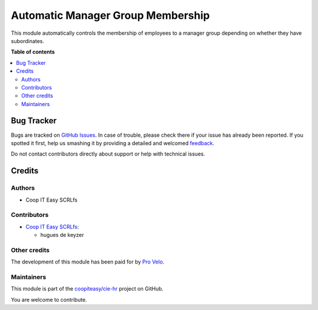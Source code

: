 ==================================
Automatic Manager Group Membership
==================================

.. !!!!!!!!!!!!!!!!!!!!!!!!!!!!!!!!!!!!!!!!!!!!!!!!!!!!
   !! This file is generated by oca-gen-addon-readme !!
   !! changes will be overwritten.                   !!
   !!!!!!!!!!!!!!!!!!!!!!!!!!!!!!!!!!!!!!!!!!!!!!!!!!!!

.. |badge1| image:: https://img.shields.io/badge/maturity-Beta-yellow.png
    :target: https://odoo-community.org/page/development-status
    :alt: Beta
.. |badge2| image:: https://img.shields.io/badge/licence-AGPL--3-blue.png
    :target: http://www.gnu.org/licenses/agpl-3.0-standalone.html
    :alt: License: AGPL-3
.. |badge3| image:: https://img.shields.io/badge/github-coopiteasy%2Fcie--hr-lightgray.png?logo=github
    :target: https://github.com/coopiteasy/cie-hr/tree/12.0/hr_auto_manager_group_membership
    :alt: coopiteasy/cie-hr

|badge1| |badge2| |badge3| 

This module automatically controls the membership of employees to a manager
group depending on whether they have subordinates.

**Table of contents**

.. contents::
   :local:

Bug Tracker
===========

Bugs are tracked on `GitHub Issues <https://github.com/coopiteasy/cie-hr/issues>`_.
In case of trouble, please check there if your issue has already been reported.
If you spotted it first, help us smashing it by providing a detailed and welcomed
`feedback <https://github.com/coopiteasy/cie-hr/issues/new?body=module:%20hr_auto_manager_group_membership%0Aversion:%2012.0%0A%0A**Steps%20to%20reproduce**%0A-%20...%0A%0A**Current%20behavior**%0A%0A**Expected%20behavior**>`_.

Do not contact contributors directly about support or help with technical issues.

Credits
=======

Authors
~~~~~~~

* Coop IT Easy SCRLfs

Contributors
~~~~~~~~~~~~

* `Coop IT Easy SCRLfs <https://coopiteasy.be>`_:

  * hugues de keyzer

Other credits
~~~~~~~~~~~~~

The development of this module has been paid for by
`Pro Velo <https://www.provelo.org/>`_.

Maintainers
~~~~~~~~~~~

This module is part of the `coopiteasy/cie-hr <https://github.com/coopiteasy/cie-hr/tree/12.0/hr_auto_manager_group_membership>`_ project on GitHub.

You are welcome to contribute.

